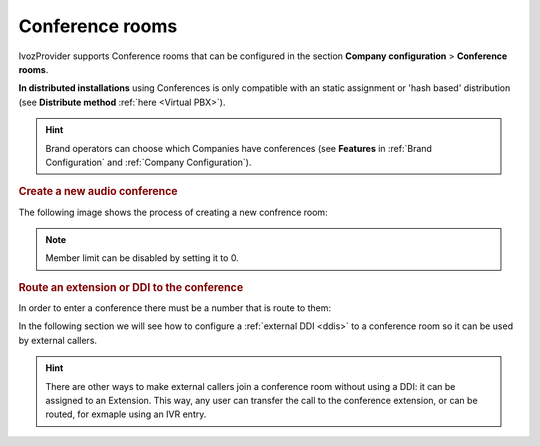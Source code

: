 .. _conference_rooms:

################
Conference rooms
################

IvozProvider supports Conference rooms that can be configured in the section
**Company configuration** > **Conference rooms**.

**In distributed installations** using Conferences is only compatible with an static
assignment or 'hash based' distribution (see **Distribute method** :ref:`here <Virtual PBX>`).

.. hint:: Brand operators can choose which Companies have conferences (see **Features**
          in :ref:`Brand Configuration` and :ref:`Company Configuration`).

.. rubric:: Create a new audio conference

The following image shows the process of creating a new confrence room:

.. image:: img/conference_room.png

.. glossary::

    Name
        Name that will used to identify this conference room in other sections
        
    Max members
        Maximum number of participants in the conference. When this limit is 
        reached, join requests will be rejected.

    Pin protected
        Conference rooms can be pin protected. The pin will be requested before
        entering and must be numeric. 

.. note:: Member limit can be disabled by setting it to 0. 

.. rubric:: Route an extension or DDI to the conference

In order to enter a conference there must be a number that is route to them:

.. image:: img/conference_room_ext.png

In the following section we will see how to configure a :ref:`external DDI 
<ddis>` to a conference room so it can be used by external callers.

.. hint:: There are other ways to make external callers join a conference room
   without using a DDI: it can be assigned to an Extension. This way, any user
   can transfer the call to the conference extension, or can be routed, for 
   exmaple using an IVR entry.
